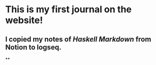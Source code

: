 * This is my first journal on the website!
** I copied my notes of [[Haskell Markdown]] from Notion to logseq.
**